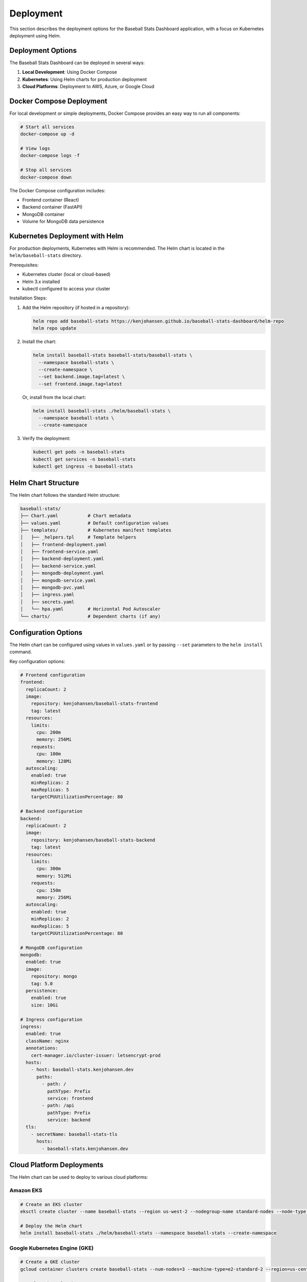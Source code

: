 Deployment
==========

This section describes the deployment options for the Baseball Stats Dashboard application, with a focus on Kubernetes deployment using Helm.

Deployment Options
----------------

The Baseball Stats Dashboard can be deployed in several ways:

1. **Local Development**: Using Docker Compose
2. **Kubernetes**: Using Helm charts for production deployment
3. **Cloud Platforms**: Deployment to AWS, Azure, or Google Cloud

Docker Compose Deployment
-----------------------

For local development or simple deployments, Docker Compose provides an easy way to run all components:

.. code-block:: bash

    # Start all services
    docker-compose up -d

    # View logs
    docker-compose logs -f

    # Stop all services
    docker-compose down

The Docker Compose configuration includes:

- Frontend container (React)
- Backend container (FastAPI)
- MongoDB container
- Volume for MongoDB data persistence

Kubernetes Deployment with Helm
-----------------------------

For production deployments, Kubernetes with Helm is recommended. The Helm chart is located in the ``helm/baseball-stats`` directory.

Prerequisites:

- Kubernetes cluster (local or cloud-based)
- Helm 3.x installed
- kubectl configured to access your cluster

Installation Steps:

1. Add the Helm repository (if hosted in a repository):

   .. code-block:: bash

      helm repo add baseball-stats https://kenjohansen.github.io/baseball-stats-dashboard/helm-repo
      helm repo update

2. Install the chart:

   .. code-block:: bash

      helm install baseball-stats baseball-stats/baseball-stats \
        --namespace baseball-stats \
        --create-namespace \
        --set backend.image.tag=latest \
        --set frontend.image.tag=latest

   Or, install from the local chart:

   .. code-block:: bash

      helm install baseball-stats ./helm/baseball-stats \
        --namespace baseball-stats \
        --create-namespace

3. Verify the deployment:

   .. code-block:: bash

      kubectl get pods -n baseball-stats
      kubectl get services -n baseball-stats
      kubectl get ingress -n baseball-stats

Helm Chart Structure
------------------

The Helm chart follows the standard Helm structure:

.. code-block:: text

    baseball-stats/
    ├── Chart.yaml           # Chart metadata
    ├── values.yaml          # Default configuration values
    ├── templates/           # Kubernetes manifest templates
    │   ├── _helpers.tpl     # Template helpers
    │   ├── frontend-deployment.yaml
    │   ├── frontend-service.yaml
    │   ├── backend-deployment.yaml
    │   ├── backend-service.yaml
    │   ├── mongodb-deployment.yaml
    │   ├── mongodb-service.yaml
    │   ├── mongodb-pvc.yaml
    │   ├── ingress.yaml
    │   ├── secrets.yaml
    │   └── hpa.yaml         # Horizontal Pod Autoscaler
    └── charts/              # Dependent charts (if any)

Configuration Options
-------------------

The Helm chart can be configured using values in ``values.yaml`` or by passing ``--set`` parameters to the ``helm install`` command.

Key configuration options:

.. code-block:: yaml

    # Frontend configuration
    frontend:
      replicaCount: 2
      image:
        repository: kenjohansen/baseball-stats-frontend
        tag: latest
      resources:
        limits:
          cpu: 200m
          memory: 256Mi
        requests:
          cpu: 100m
          memory: 128Mi
      autoscaling:
        enabled: true
        minReplicas: 2
        maxReplicas: 5
        targetCPUUtilizationPercentage: 80

    # Backend configuration
    backend:
      replicaCount: 2
      image:
        repository: kenjohansen/baseball-stats-backend
        tag: latest
      resources:
        limits:
          cpu: 300m
          memory: 512Mi
        requests:
          cpu: 150m
          memory: 256Mi
      autoscaling:
        enabled: true
        minReplicas: 2
        maxReplicas: 5
        targetCPUUtilizationPercentage: 80
      
    # MongoDB configuration
    mongodb:
      enabled: true
      image:
        repository: mongo
        tag: 5.0
      persistence:
        enabled: true
        size: 10Gi
      
    # Ingress configuration
    ingress:
      enabled: true
      className: nginx
      annotations:
        cert-manager.io/cluster-issuer: letsencrypt-prod
      hosts:
        - host: baseball-stats.kenjohansen.dev
          paths:
            - path: /
              pathType: Prefix
              service: frontend
            - path: /api
              pathType: Prefix
              service: backend
      tls:
        - secretName: baseball-stats-tls
          hosts:
            - baseball-stats.kenjohansen.dev

Cloud Platform Deployments
------------------------

The Helm chart can be used to deploy to various cloud platforms:

Amazon EKS
~~~~~~~~~

.. code-block:: bash

    # Create an EKS cluster
    eksctl create cluster --name baseball-stats --region us-west-2 --nodegroup-name standard-nodes --node-type t3.medium --nodes 3 --nodes-min 1 --nodes-max 5

    # Deploy the Helm chart
    helm install baseball-stats ./helm/baseball-stats --namespace baseball-stats --create-namespace

Google Kubernetes Engine (GKE)
~~~~~~~~~~~~~~~~~~~~~~~~~~~~

.. code-block:: bash

    # Create a GKE cluster
    gcloud container clusters create baseball-stats --num-nodes=3 --machine-type=e2-standard-2 --region=us-central1

    # Deploy the Helm chart
    helm install baseball-stats ./helm/baseball-stats --namespace baseball-stats --create-namespace

Azure Kubernetes Service (AKS)
~~~~~~~~~~~~~~~~~~~~~~~~~~~~

.. code-block:: bash

    # Create an AKS cluster
    az aks create --resource-group baseball-stats-rg --name baseball-stats --node-count 3 --enable-addons monitoring --generate-ssh-keys

    # Get credentials
    az aks get-credentials --resource-group baseball-stats-rg --name baseball-stats

    # Deploy the Helm chart
    helm install baseball-stats ./helm/baseball-stats --namespace baseball-stats --create-namespace

Continuous Deployment
-------------------

For continuous deployment, you can use tools like ArgoCD or Flux:

ArgoCD Setup
~~~~~~~~~~

1. Install ArgoCD:

   .. code-block:: bash

      kubectl create namespace argocd
      kubectl apply -n argocd -f https://raw.githubusercontent.com/argoproj/argo-cd/stable/manifests/install.yaml

2. Create an Application resource:

   .. code-block:: yaml

      apiVersion: argoproj.io/v1alpha1
      kind: Application
      metadata:
        name: baseball-stats
        namespace: argocd
      spec:
        project: default
        source:
          repoURL: https://github.com/kenjohansen/baseball-stats-dashboard.git
          targetRevision: HEAD
          path: helm/baseball-stats
        destination:
          server: https://kubernetes.default.svc
          namespace: baseball-stats
        syncPolicy:
          automated:
            prune: true
            selfHeal: true

Monitoring and Logging
--------------------

For monitoring and logging, consider adding:

1. **Prometheus** for metrics collection
2. **Grafana** for visualization
3. **Elasticsearch, Fluentd, and Kibana (EFK)** for logging

These can be installed alongside the Baseball Stats Dashboard using their respective Helm charts.
